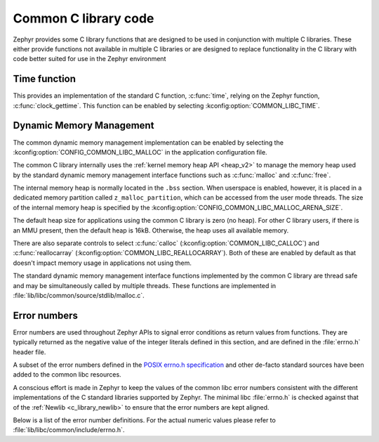 .. _c_library_common:

Common C library code
#####################

Zephyr provides some C library functions that are designed to be used in
conjunction with multiple C libraries. These either provide functions not
available in multiple C libraries or are designed to replace functionality
in the C library with code better suited for use in the Zephyr environment

Time function
*************

This provides an implementation of the standard C function, :c:func:`time`,
relying on the Zephyr function, :c:func:`clock_gettime`. This function can
be enabled by selecting :kconfig:option:`COMMON_LIBC_TIME`.

Dynamic Memory Management
*************************

The common dynamic memory management implementation can be enabled by
selecting the :kconfig:option:`CONFIG_COMMON_LIBC_MALLOC` in the
application configuration file.

The common C library internally uses the :ref:`kernel memory heap API
<heap_v2>` to manage the memory heap used by the standard dynamic memory
management interface functions such as :c:func:`malloc` and :c:func:`free`.

The internal memory heap is normally located in the ``.bss`` section. When
userspace is enabled, however, it is placed in a dedicated memory partition
called ``z_malloc_partition``, which can be accessed from the user mode
threads. The size of the internal memory heap is specified by the
:kconfig:option:`CONFIG_COMMON_LIBC_MALLOC_ARENA_SIZE`.

The default heap size for applications using the common C library is zero
(no heap). For other C library users, if there is an MMU present, then the
default heap is 16kB. Otherwise, the heap uses all available memory.

There are also separate controls to select :c:func:`calloc`
(:kconfig:option:`COMMON_LIBC_CALLOC`) and :c:func:`reallocarray`
(:kconfig:option:`COMMON_LIBC_REALLOCARRAY`). Both of these are enabled by
default as that doesn't impact memory usage in applications not using them.

The standard dynamic memory management interface functions implemented by
the common C library are thread safe and may be simultaneously called by
multiple threads. These functions are implemented in
:file:`lib/libc/common/source/stdlib/malloc.c`.

Error numbers
*************

Error numbers are used throughout Zephyr APIs to signal error conditions as
return values from functions. They are typically returned as the negative value
of the integer literals defined in this section, and are defined in the
:file:`errno.h` header file.

A subset of the error numbers defined in the `POSIX errno.h specification`_ and
other de-facto standard sources have been added to the common libc resources.

A conscious effort is made in Zephyr to keep the values of the common libc
error numbers consistent with the different implementations of the C standard
libraries supported by Zephyr. The minimal libc :file:`errno.h` is checked
against that of the :ref:`Newlib <c_library_newlib>` to ensure that the error
numbers are kept aligned.

Below is a list of the error number definitions. For the actual numeric values
please refer to :file:`lib/libc/common/include/errno.h`.

.. doxygengroup:: system_errno

.. _`POSIX errno.h specification`: https://pubs.opengroup.org/onlinepubs/9699919799/basedefs/errno.h.html
